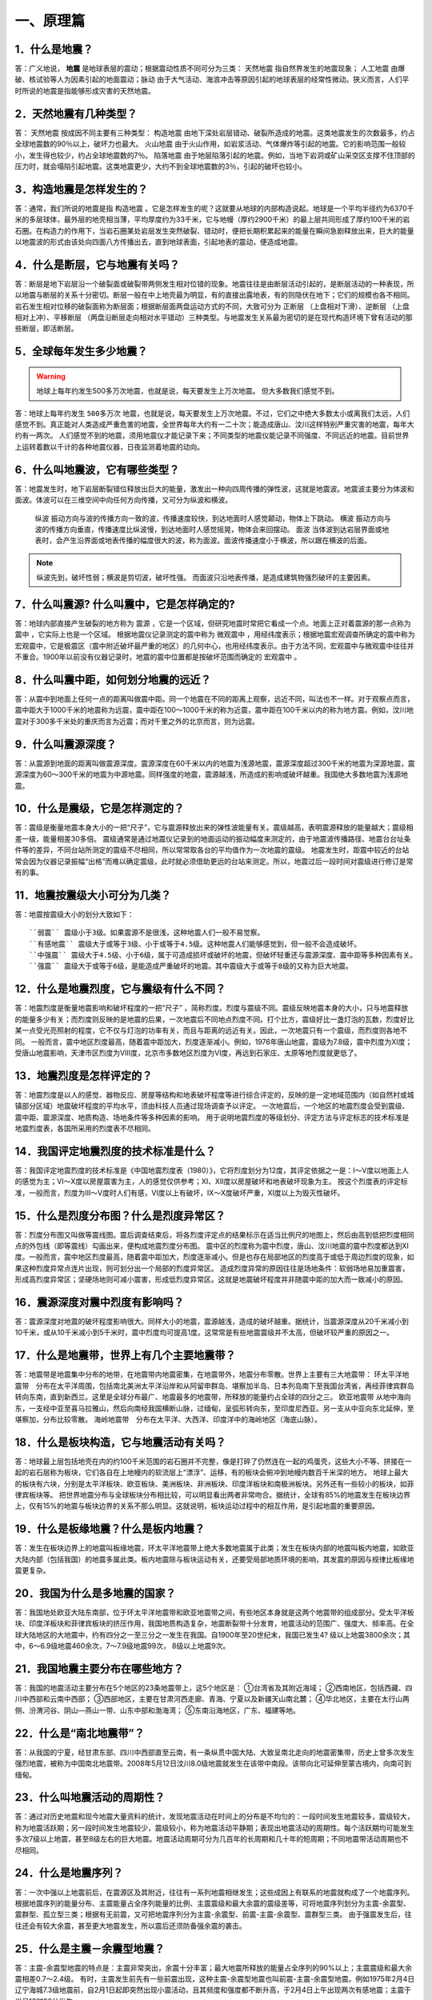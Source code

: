 ﻿.. _fqforeq:

一、原理篇
-----------------

1．什么是地震？
~~~~~~~~~~~~~~~~~~
答：广义地说， **地震** 是地球表层的震动；根据震动性质不同可分为三类： ``天然地震`` 指自然界发生的地震现象； ``人工地震``  由爆破、核试验等人为因素引起的地面震动；``脉动`` 由于大气活动、海浪冲击等原因引起的地球表层的经常性微动。狭义而言，人们平时所说的地震是指能够形成灾害的天然地震。

2．天然地震有几种类型？
~~~~~~~~~~~~~~~~~~
答： ``天然地震`` 按成因不同主要有三种类型： ``构造地震`` 由地下深处岩层错动、破裂所造成的地震。这类地震发生的次数最多，约占全球地震数的90％以上，破坏力也最大。 ``火山地震`` 由于火山作用，如岩浆活动、气体爆炸等引起的地震。它的影响范围一般较小，发生得也较少，约占全球地震数的7％。 ``陷落地震`` 由于地层陷落引起的地震。例如，当地下岩洞或矿山采空区支撑不住顶部的压力时，就会塌陷引起地震。这类地震更少，大约不到全球地震数的3％，引起的破坏也较小。

3．构造地震是怎样发生的？
~~~~~~~~~~~~~~~~~~
答：通常，我们所说的地震是指 ``构造地震`` 。它是怎样发生的呢？这就要从地球的内部构造说起。地球是一个平均半径约为6370千米的多层球体，最外层的地壳相当薄，平均厚度约为33千米，它与地幔（厚约2900千米）的最上层共同形成了厚约100千米的岩石圈。在构造力的作用下，当岩石圈某处岩层发生突然破裂、错动时，便把长期积累起来的能量在瞬间急剧释放出来，巨大的能量以地震波的形式由该处向四面八方传播出去，直到地球表面，引起地表的震动，便造成地震。

4．什么是断层，它与地震有关吗？
~~~~~~~~~~~~~~~~~~
答：断层是地下岩层沿一个破裂面或破裂带两侧发生相对位错的现象。地震往往是由断层活动引起的，是断层活动的一种表现，所以地震与断层的关系十分密切。断层一般在中上地壳最为明显，有的直接出露地表，有的则隐伏在地下；它们的规模也各不相同。岩石发生相对位移的破裂面称为断层面；根据断层面两盘运动方式的不同，大致可分为 ``正断层`` （上盘相对下滑）、``逆断层`` （上盘相对上冲）、``平移断层`` （两盘沿断层走向相对水平错动）三种类型。与地震发生关系最为密切的是在现代构造环境下曾有活动的那些断层，即活断层。

5．全球每年发生多少地震？
~~~~~~~~~~~~~~~~~~

.. warning::
    地球上每年约发生500多万次地震，也就是说，每天要发生上万次地震。
    但大多数我们感觉不到。

答：地球上每年约发生 ``500多万次``  地震，也就是说，每天要发生上万次地震。不过，它们之中绝大多数太小或离我们太远，人们感觉不到。真正能对人类造成严重危害的地震，全世界每年大约有一二十次；能造成唐山、汶川这样特别严重灾害的地震，每年大约有一两次。
人们感觉不到的地震，须用地震仪才能记录下来；不同类型的地震仪能记录不同强度、不同远近的地震。目前世界上运转着数以千计的各种地震仪器，日夜监测着地震的动向。


6．什么叫地震波，它有哪些类型？
~~~~~~~~~~~~~~~~~~
答：地震发生时，地下岩层断裂错位释放出巨大的能量，激发出一种向四周传播的弹性波，这就是地震波。地震波主要分为体波和面波。体波可以在三维空间中向任何方向传播，又可分为纵波和横波。

 ``纵波`` 振动方向与波的传播方向一致的波，传播速度较快，到达地面时人感觉颠动，物体上下跳动。
 ``横波`` 振动方向与波的传播方向垂直，传播速度比纵波慢，到达地面时人感觉摇晃，物体会来回摆动。
 ``面波`` 当体波到达岩层界面或地表时，会产生沿界面或地表传播的幅度很大的波，称为面波。面波传播速度小于横波，所以跟在横波的后面。

.. note::
    纵波先到，破坏性弱；横波是剪切波，破坏性强。
    而面波只沿地表传播，是造成建筑物强烈破坏的主要因素。

7．什么叫震源? 什么叫震中，它是怎样确定的?
~~~~~~~~~~~~~~~~~~
答：地球内部直接产生破裂的地方称为 ``震源`` ，它是一个区域，但研究地震时常把它看成一个点。地面上正对着震源的那一点称为 ``震中`` ，它实际上也是一个区域。
根据地震仪记录测定的震中称为 ``微观震中`` ，用经纬度表示；根据地震宏观调查所确定的震中称为宏观震中，它是极震区（震中附近破坏最严重的地区）的几何中心，也用经纬度表示。由于方法不同，宏观震中与微观震中往往并不重合。1900年以前没有仪器记录时，地震的震中位置都是按破坏范围而确定的 ``宏观震中`` 。

8．什么叫震中距，如何划分地震的远近？
~~~~~~~~~~~~~~~~~~
答：从震中到地面上任何一点的距离叫做震中距。同一个地震在不同的距离上观察，远近不同，叫法也不一样。对于观察点而言，震中距大于1000千米的地震称为远震，震中距在100～1000千米的称为近震，震中距在100千米以内的称为地方震。例如，汶川地震对于300多千米处的重庆而言为近震；而对千里之外的北京而言，则为远震。

9．什么叫震源深度？
~~~~~~~~~~~~~~~~~~
答：从震源到地面的距离叫做震源深度。震源深度在60千米以内的地震为浅源地震，震源深度超过300千米的地震为深源地震，震源深度为60～300千米的地震为中源地震。同样强度的地震，震源越浅，所造成的影响或破坏越重。我国绝大多数地震为浅源地震。

10．什么是震级，它是怎样测定的？
~~~~~~~~~~~~~~~~~~
答：震级是衡量地震本身大小的一把“尺子”，它与震源释放出来的弹性波能量有关。震级越高，表明震源释放的能量越大；震级相差一级，能量相差30多倍。
震级通常是通过地震仪记录到的地面运动的振动幅度来测定的，由于地震波传播路径、地震台台址条件等的差异，不同台站所测定的震级不尽相同，所以常常取各台的平均值作为一次地震的震级。
地震发生时，距震中较近的台站常会因为仪器记录振幅“出格”而难以确定震级，此时就必须借助更远的台站来测定。所以，地震过后一段时间对震级进行修订是常有的事。

11．地震按震级大小可分为几类？
~~~~~~~~~~~~~~~~~~
答：地震按震级大小的划分大致如下：   
::
 ``弱震`` 震级小于3级。如果震源不是很浅，这种地震人们一般不易觉察。
 ``有感地震`` 震级大于或等于3级、小于或等于4.5级。这种地震人们能够感觉到，但一般不会造成破坏。
 ``中强震`` 震级大于4.5级、小于6级，属于可造成损坏或破坏的地震，但破坏轻重还与震源深度、震中距等多种因素有关。
 ``强震`` 震级大于或等于6级，是能造成严重破坏的地震。其中震级大于或等于8级的又称为巨大地震。

12．什么是地震烈度，它与震级有什么不同？
~~~~~~~~~~~~~~~~~~
答：地震烈度是衡量地震影响和破坏程度的一把“尺子” ，简称烈度。烈度与震级不同。震级反映地震本身的大小，只与地震释放的能量多少有关；而烈度则反映的是地震的后果，一次地震后不同地点烈度不同。打个比方，震级好比一盏灯泡的瓦数，烈度好比某一点受光亮照射的程度，它不仅与灯泡的功率有关，而且与距离的远近有关。因此，一次地震只有一个震级，而烈度则各地不同。
一般而言，震中地区烈度最高，随着震中距加大，烈度逐渐减小。例如，1976年唐山地震，震级为7.8级，震中烈度为Ⅺ度；受唐山地震影响，天津市区烈度为Ⅷ度，北京市多数地区烈度为Ⅵ度，再远到石家庄、太原等地烈度就更低了。

13．地震烈度是怎样评定的？
~~~~~~~~~~~~~~~~~~
答：地震烈度是以人的感觉、器物反应、房屋等结构和地表破坏程度等进行综合评定的，反映的是一定地域范围内（如自然村或城镇部分区域）地震破坏程度的平均水平，须由科技人员通过现场调查予以评定。
一次地震后，一个地区的地震烈度会受到震级、震中距、震源深度、地质构造、场地条件等多种因素的影响。
用于说明地震烈度的等级划分、评定方法与评定标志的技术标准是地震烈度表，各国所采用的烈度表不尽相同。

14．我国评定地震烈度的技术标准是什么？
~~~~~~~~~~~~~~~~~~
答：我国评定地震烈度的技术标准是《中国地震烈度表（1980）》，它将烈度划分为12度，其评定依据之一是：Ⅰ～Ⅴ度以地面上人的感觉为主；Ⅵ～Ⅹ度以房屋震害为主，人的感觉仅供参考；Ⅺ、Ⅻ度以房屋破坏和地表破坏现象为主。
按这个烈度表的评定标准，一般而言，烈度为Ⅲ～Ⅴ度时人们有感，Ⅵ度以上有破坏，Ⅸ～Ⅹ度破坏严重，Ⅺ度以上为毁灭性破坏。

15．什么是烈度分布图？什么是烈度异常区？
~~~~~~~~~~~~~~~~~~
答：烈度分布图又叫做等震线图。震后调查结束后，将各烈度评定点的结果标示在适当比例尺的地图上，然后由高到低把烈度相同点的外包线（即等震线）勾画出来，便构成地震烈度分布图。
震中区的烈度称为震中烈度，唐山、汶川地震的震中烈度都达到Ⅺ度。一般而言，震中地区烈度最高，随着震中距加大，烈度逐渐减小。但是也存在局部地区的烈度高于或低于周边烈度的现象，如果这种烈度异常点连片出现，则可划分出一个局部的烈度异常区。
造成烈度异常的原因往往是场地条件：软弱场地易加重震害，形成高烈度异常区；坚硬场地则可减小震害，形成低烈度异常区。这就是地震破坏程度并非随震中距的加大而一致减小的原因。

16．震源深度对震中烈度有影响吗？
~~~~~~~~~~~~~~~~~~
答：震源深度对地震的破坏程度影响很大。同样大小的地震，震源越浅，造成的破坏越重。据统计，当震源深度从20千米减小到10千米，或从10千米减小到5千米时，震中烈度均可提高1度。这常常是有些地震震级并不太高，但破坏较严重的原因之一。

17．什么是地震带，世界上有几个主要地震带？
~~~~~~~~~~~~~~~~~~
答：地震带是地震集中分布的地带，在地震带内地震密集，在地震带外，地震分布零散。世界上主要有三大地震带：
环太平洋地震带　分布在太平洋周围，包括南北美洲太平洋沿岸和从阿留申群岛、堪察加半岛、日本列岛南下至我国台湾省，再经菲律宾群岛转向东南，直到新西兰。这里是全球分布最广、地震最多的地震带，所释放的能量约占全球的四分之三。
``欧亚地震带``   从地中海向东，一支经中亚至喜马拉雅山，然后向南经我国横断山脉，过缅甸，呈弧形转向东，至印度尼西亚。另一支从中亚向东北延伸，至堪察加，分布比较零散。
``海岭地震带``　分布在太平洋、大西洋、印度洋中的海岭地区（海底山脉）。

18．什么是板块构造，它与地震活动有关吗？
~~~~~~~~~~~~~~~~~~
答：地球最上层包括地壳在内的约100千米范围的岩石圈并不完整，像是打碎了仍然连在一起的鸡蛋壳，这些大小不等、拼接在一起的岩石层称为板块，它们各自在上地幔内的软流层上“漂浮”、运移，有的板块会俯冲到地幔内数百千米深的地方。
地球上最大的板块有六块，分别是太平洋板块、欧亚板块、美洲板块、非洲板块、印度洋板块和南极洲板块。另外还有一些较小的板块，如菲律宾板块等。
把世界地震分布与全球板块分布相比较，可以明显看出两者非常吻合。据统计，全球有85%的地震发生在板块边界上，仅有15%的地震与板块边界的关系不那么明显。这就说明，板块运动过程中的相互作用，是引起地震的重要原因。

.. figure:: ../images/plate.png
     :align: center
     :figwidth: 100% 
     :name: plate

19．什么是板缘地震？什么是板内地震？
~~~~~~~~~~~~~~~~~~
答：发生在板块边界上的地震叫板缘地震，环太平洋地震带上绝大多数地震属于此类；发生在板块内部的地震叫板内地震，如欧亚大陆内部（包括我国）的地震多属此类。板内地震除与板块运动有关，还要受局部地质环境的影响，其发震的原因与规律比板缘地震更复杂。

20．我国为什么是多地震的国家？
~~~~~~~~~~~~~~~~~~
答：我国地处欧亚大陆东南部，位于环太平洋地震带和欧亚地震带之间，有些地区本身就是这两个地震带的组成部分。受太平洋板块、印度洋板块和菲律宾板块的挤压作用，我国地质构造复杂，地震断裂带十分发育，地震活动的范围广、强度大、频率高。在全球大陆地区的大地震中，约有四分之一至三分之一发生在我国。自1900年至20世纪末，我国已发生4? 级以上地震3800余次；其中，6～6.9级地震460余次，7～7.9级地震99次， 8级以上地震9次。

21．我国地震主要分布在哪些地方？
~~~~~~~~~~~~~~~~~~
答：我国的地震活动主要分布在5个地区的23条地震带上，这5个地区是：
①台湾省及其附近海域；
②西南地区，包括西藏、四川中西部和云南中西部；
③西部地区，主要在甘肃河西走廊、青海、宁夏以及新疆天山南北麓；
④华北地区，主要在太行山两侧、汾渭河谷、阴山—燕山一带、山东中部和渤海湾；
⑤东南沿海地区，广东、福建等地。

22．什么是“南北地震带”？
~~~~~~~~~~~~~~~~~~
答：从我国的宁夏，经甘肃东部、四川中西部直至云南，有一条纵贯中国大陆、大致呈南北走向的地震密集带，历史上曾多次发生强烈地震，被称为中国南北地震带。2008年5月12日汶川8.0级地震就发生在该带中南段。该带向北可延伸至蒙古境内，向南可到缅甸。

23．什么叫地震活动的周期性？
~~~~~~~~~~~~~~~~~~
答：通过对历史地震和现今地震大量资料的统计，发现地震活动在时间上的分布是不均匀的：一段时间发生地震较多，震级较大，称为地震活跃期；另一段时间发生地震较少，震级较小，称为地震活动平静期；表现出地震活动的周期性。每个活跃期均可能发生多次7级以上地震，甚至8级左右的巨大地震。地震活动周期可分为几百年的长周期和几十年的短周期；不同地震带活动周期也不尽相同。

24．什么是地震序列？
~~~~~~~~~~~~~~~~~~
答：一次中强以上地震前后，在震源区及其附近，往往有一系列地震相继发生；这些成因上有联系的地震就构成了一个地震序列。
根据地震序列的能量分布、主震能量占全序列能量的比例、主震震级和最大余震的震级差等，可将地震序列划分为主震-余震型、震群型、孤立型三类；根据有无前震，又可把地震序列分为主震-余震型、前震-主震-余震型、震群型三类。
由于强震发生后，往往还会有较大余震，甚至更大地震发生，所以震后还须防备强余震的袭击。

25．什么是主震－余震型地震？ 
~~~~~~~~~~~~~~~~~~
答：主震-余震型地震的特点是：主震非常突出，余震十分丰富；最大地震所释放的能量占全序列的90%以上；主震震级和最大余震相差0.7～2.4级。
有时，主震发生前先有一些前震出现，这种主震-余震型地震也叫前震-主震-余震型地震。例如1975年2月4日辽宁海城7.3级地震前，自2月1日起即突然出现小震活动，且其频度和强度都不断升高，于2月4日上午出现两次有感地震；主震于当日18时36分发生。

26．什么是震群型地震？
~~~~~~~~~~~~~~~~~~
答：有两个以上大小相近的主震，余震十分丰富；主要能量通过多次震级相近的地震释放，最大地震所释放的能量占全序列的90%以下；主震震级和最大余震相差0.7级以下。如1966年河北邢台地震即属此类，在3月8日～22日的15天内，先后发生6级以上地震5次，震级分别为7.2，6.8，6.7，6.2，6.0级。

27．什么是孤立型地震？
~~~~~~~~~~~~~~~~~~
答：有突出的主震，余震次数少、强度低；主震所释放的能量占全序列的99.9%以上；主震震级和最大余震相差2.4级以上。例如，1983年11月7日山东菏泽5.9级地震即属于此类，它的最大余震只有3级左右。

28．我国地震灾害为什么严重？
~~~~~~~~~~~~~~~~~~
答：地震作为一种自然现象本身并不是灾害，但当它达到一定强度，发生在有人类生存的空间，且人们对它没有足够的抵御能力时，便可造成灾害。地震越强，人口越密，抗御能力越低，灾害越重。
我国恰恰在以上三方面都十分不利。首先，我国地震频繁，强度大，而且绝大多数是发生在大陆地区的浅源地震，震源深度大多只有十几至几十千米。其次，我国许多人口稠密地区，如台湾、福建、四川、云南等，都处于地震的多发地区，约有一半城市处于地震多发区或强震波及区，地震造成的人员伤亡十分惨重。第三，我国经济不够发达，广大农村和相当一部分城镇，建筑物质量不高，抗震性能差，抗御地震的能力低。
所以，我国地震灾害十分严重。20世纪内，我国已有50多万人死于地震，约占同期全世界地震死亡人数的一半。

29．什么是地震的直接灾害？
~~~~~~~~~~~~~~~~~~
答：地震直接灾害是指由地震的原生现象，如地震断层错动，大范围地面倾斜、升降和变形，以及地震波引起的地面震动等所造成的直接后果。包括：

 * 建筑物和构筑物的破坏或倒塌；
 * 地面破坏，如地裂缝、地基沉陷、喷水冒砂等；
 * 山体等自然物的破坏，如山崩、滑坡、泥石流等；
 * 水体的振荡，如海啸、湖震等；
 * 其他如地光烧伤人畜等。
以上破坏是造成震后人员伤亡、生命线工程毁坏、社会经济受损等灾害后果最直接、最重要的原因。

30．什么是地震的次生灾害？
~~~~~~~~~~~~~~~~~~
答：地震灾害打破了自然界原有的平衡状态或社会正常秩序从而导致的灾害，称为地震次生灾害。如地震引起的火灾、水灾，有毒容器破坏后毒气、毒液或放射性物质等泄漏造成的灾害等。
地震后还会引发种种社会性灾害，如瘟疫与饥荒。社会经济技术的发展还带来新的继发性灾害，如通信事故、计算机事故等。这些灾害是否发生或灾害大小，往往与社会条件有着更为密切的关系。

31．地震火灾是怎样引起的？
~~~~~~~~~~~~~~~~~~
答：地震火灾多是因房屋倒塌后火源失控引起的。由于震后消防系统受损，社会秩序混乱，火势不易得到有效控制，因而往往酿成大灾。例如，1923年9月1日的日本关东地震发生在中午人们做饭之时，加之城内民居多为木质构造，震后立即引燃大火；而震裂的煤气管道和油库开裂溢出大量燃油，更助长了火势蔓延；由于消防设施瘫痪，大火竟燃烧了数天之久，烧毁房屋44万多座，造成10多万人死于地震火灾。

32．地震水灾是怎样造成的？
~~~~~~~~~~~~~~~~~~
答：地震引起水库、江湖决堤，或是由于山体崩塌堵塞河道造成水体溢出等，都可能造成地震水灾。例如，1786年6月1日，我国四川省康定南发生7?级地震，大渡河沿岸出现大规模山崩，引起河流壅塞，形成堰塞湖；断流10日后，河道溃决，高数十丈的洪水汹涌而下，造成严重水患。

33．地震海啸是怎样形成的，它对我国有危害吗?
~~~~~~~~~~~~~~~~~~
答：海啸是一种具有强大破坏力的海浪，除了地震以外，海底火山爆发或海底塌陷、滑坡等也能引起海啸。
由深海地震引起的海啸称为地震海啸。地震时海底地层发生断裂，部分地层出现猛烈上升或下沉，造成从海底到海面的整个水层发生剧烈“抖动”，这就是地震海啸。海啸形成后，大约以每小时数百千米的速度向四周海域传播，一旦进入大陆架，由于海水深度急剧变浅，使波浪高度骤然增加，有时可达二三十米，从而会对沿海地区造成严重灾难。
从历史记录和科学分析来看，远洋海啸对我国大陆沿海影响较小。但我国台湾沿海，尤其是台湾东部沿海，地震海啸的威胁不容忽视，尤其是由近海地震引起的局部海啸，应给予高度关注。

34．什么是地震预报？
~~~~~~~~~~~~~~~~~~
答：地震预报是针对破坏性地震而言的，是在破坏性地震发生前作出预报，使人们可以防备。
地震预报三要素　地震预报要指出地震发生的时间、地点、震级，这就是地震预报的三要素。完整的地震预报这三个要素缺一不可。
地震预报按时间尺度可作如下划分：

（1）长期预报
____________
是指对未来10年内可能发生破坏性地震的地域的预报。

（2）中期预报
____________
是指对未来一二年内可能发生破坏性地震的地域和强度的预报。

（3）短期预报
____________
是指对3个月内将要发生地震的时间、地点、震级的预报。

（4）临震预报
____________
是指对10日内将要发生地震的时间、地点、震级的预报。

35．地震能预报吗？
~~~~~~~~~~~~~~~~~~
答：地震预报是世界公认的科学难题，在国内外都处于探索阶段，大约从20世纪五六十年代才开始进行研究。我国地震预报的全面研究起步于1966年河北邢台地震，经过40多年的努力，取得了一定进展，曾经不同程度地预报过一些破坏性地震。
但是实践表明，目前所观测到的各种可能与地震有关的现象，都呈现出极大的不确定性；所作出的预报，特别是短临预报，主要是经验性的。
当前我国地震预报的水平和现状是：
-- 对地震前兆现象有所了解，但远远没有达到规律性的认识；
-- 在一定条件下能够对某些类型的地震，作出一定程度的预报；
-- 对中长期预报有一定的认识，但短临预报成功率还很低。

36．什么是地震前兆？
~~~~~~~~~~~~~~~~~~
答：地震前自然界出现的可能与地震孕育、发生有关的各种征兆称作地震前兆。大体有两类：
微观前兆　人的感官不易觉察，须用仪器才能测量到的震前变化。例如，地面的变形，地球的磁场、重力场的变化，地下水化学成分的变化，小地震的活动等。
宏观前兆　人的感官能觉察到的地震前兆。它们大多在临近地震发生时出现。如井水的升降、变浑，动物行为反常，地声、地光等。
观测微观前兆是科学家的工作；而发现临近地震前的宏观前兆，则既要靠科学家，也要靠广大群众。由于宏观前兆往往在临近地震发生时出现，因此，了解它的特点，学会识别它们，对防震减灾有重要作用。

37．地震微观前兆是怎样观测的？
~~~~~~~~~~~~~~~~~~
答：观测小地震的活动要使用地震仪；观测其他地震微观前兆则须使用前兆观测仪器，其种类很多。如观测和记录地壳形变的仪器有倾斜仪、自记水管仪、伸缩仪、水准仪、激光测距仪等；观测和记录地磁场变化的有磁变仪、核旋仪、地磁经纬仪等。观测地电、地应力、重力、水氡、水位、水质成分及其他微观前兆现象，也都有相应的仪器。

38．震前地下水为什么会有异常变化？
~~~~~~~~~~~~~~~~~~
答：地震前地下岩层受力变形时，埋藏在含水岩层里的地下水的状况也会跟着改变。有时，含水层像饱含水的海绵一样，在受力时把水挤出来；有时，隔水层破裂，使原来分层流动的水掺和在一起；等等。这些变化都有可能通过井水、泉水等反映出来；这时，井或泉就成为人们观察地震前兆的“窗口”。

39．震前地下水有哪些异常变化？
~~~~~~~~~~~~~~~~~~
答：①水位、水量的反常变化。如天旱时节井水水位上升，泉水水量增加；丰水季节水位反而下降或泉水断流。有时还出现井水自流、自喷等现象。
②水质的变化。如井水、泉水等变色、变味（如变苦、变甜）、变浑，有异味等。
③水温的变化。水温超过正常变化范围。
④其他。如翻花冒泡、喷气发响、井壁变形等。

40．地下水异常一定与地震有关吗？
~~~~~~~~~~~~~~~~~~
答：不一定。由于地下水很容易受到环境的影响，所以它的异常变化并非一定与地震有关。影响地下水变化的因素有：气象因素，如干旱、降雨、气压变化等；地质因素，如非震的地质原因，改变了地下含水层的状态；人为因素，如用水量变化、地下工程活动、环境污染等。因此，发现异常后，要及时反映给地震部门去查明原因，做出判断。

41．动物行为异常有哪些表现？
~~~~~~~~~~~~~~~~~~
答：多次震例表明，动物是观察地震前兆的“活仪器”，它们往往在震前出现各种反常行为，向人们预示灾难的临近。目前已发现有上百种动物震前有一定反常表现，其中异常反应比较普遍的有20多种，最常见的动物异常现象有：

 ``惊恐反应 如大牲畜不进圈，狗狂吠，鸟或昆虫惊飞、非正常群迁等。``
 ``抑制型异常 如行为变得迟缓，或发呆发痴，不知所措；或不肯进食等。``
 ``生活习性变化 如冬眠的蛇出洞，老鼠白天活动不怕人，大批青蛙上岸活动等。``

42．动物行为异常一定与地震有关吗？
~~~~~~~~~~~~~~~~~~
答：不一定。因为引起动物反常现象的因素很多，例如天气变化、环境污染、饲养不当以及动物自身不适，如生病、怀孕等等。所以，动物有反常表现不一定就是地震前兆。另外，有时（特别是强震发生以后），人们情绪过分紧张，也可能在观察动物行为时出现错觉。因此，发现异常后不要惊慌，应及时反映给地震部门。

43．什么是地声，它有什么特点？
~~~~~~~~~~~~~~~~~~
答：临近地震发生前，往往有声响自地下深处传来，这就是“地声”。地声一般出现在震前几分钟、几小时、几天或更早；以临震前几分钟出现得最多。
地声的声响与平日人们熟悉的声音不同且多种多样。如：“犹如列车从地下奔驰而来”“似采石放连珠炮般的声响”“类似于机器轰鸣声”“狂风呼啸声”“石头相互摩擦声”等等。但是，有时地声也不易与远处传来的风声、雷声、机器轰鸣声等相鉴别。

44．地光有什么特点？
~~~~~~~~~~~~~~~~~~
答：地光也是临震前的一种宏观现象，我国已在多次地震前观测到，它们一般出现在临震前或震时，也有出现于震前数小时或更早的。
地光的颜色很多，有红、黄、蓝、白、紫等，有的也像电火光。它们的形状各异，有带状光、片形光、球状光、柱状光、火样光等。地光出现的时间一般很短，所以不易观测。鉴别地光也有一定难度，因为它的形状和颜色有时也与电焊光、闪电等有相似之处。

45．你知道《地震监测设施和地震观测环境保护条例》吗？
~~~~~~~~~~~~~~~~~~
答：这个条例是在1994年1月10日由国务院颁布的，其目的是为了保证各类地震观测仪器正常工作，以取得可靠的数据，每个公民都应当自觉贯彻这个条例。
条例中明确规定的地震监测设施的保护范围是：
①地震台内的监测仪器设备、设施；
②地震台外的观测用山洞、仪器房、观测井（水点）、井房、观测线路、通信设施、供电设施、供水设施、专用填坝、专用道路、避雷装置及其附属设施；
③地震遥测台网接收中心的观测设备、中继站、遥测点用房等；地震专用测量标志、测量场地等。

46．你知道地震预报应当由谁发布吗？
~~~~~~~~~~~~~~~~~~
答：面向社会发布地震预报是一件十分严肃的事情。
为了加强对地震预报的管理，规范发布地震预报的行为，1998年12月27日，中华人民共和国国务院颁发了《地震预报管理条例》，规定“国家对地震预报实行统一发布制度。”具体规定主要是：
全国性的地震长期预报和地震中期预报，由国务院发布。
省、自治区、直辖市行政区域内的地震长期预报、地震中期预报、地震短期预报和临震预报，由省、自治区、直辖市人民政府发布。
已经发布地震短期预报的地区，如果发现明显临震异常，在紧急情况下，当地市、县人民政府可以发布48小时之内的临震预报，并同时向省、自治区、直辖市人民政府及其负责管理地震工作的机构和国务院地震工作主管部门报告。
北京市的地震短期预报和临震预报，由国务院地震工作主管部门和北京市人民政府负责地震工作的机构，组织召开地震震情会商会，提出地震预报意见，经国务院地震工作主管部门组织评审后，报国务院批准，由北京市人民政府发布。

47．什么是地震谣传？
~~~~~~~~~~~~~~~~~~
答：有时，会有一些关于地震的“消息”在社会上流传，它们并非是政府公开发布的地震预报意见，而是地震谣传。
强烈地震灾害造成人们对地震的恐惧，加之对地震知识和相关法规不够了解，人们便容易偏听偏信一些无根据的、所谓的“地震消息”，这是地震谣传得以存在的土壤。产生地震谣传的具体原因有：
①把一些自然现象，如由于气候返暖果树二次开花，春季大地复苏解冻而引起的翻砂、冒水等现象，误认为是地震异常。
②地震部门正常的业务活动，如野外观测、地震考察、对某种前兆异常的落实、地震会商、抗震会议、防震减灾宣传等，引起的猜疑。
③来自海外蛊惑人心的宣传，或别有用心的造谣。
④受封建迷信思想的蒙蔽而上当受骗。

48．怎样识别地震谣传？
~~~~~~~~~~~~~~~~~~
答：以下几种情况可以判定是地震谣传：
①超过目前预报的实际水平，三要素十分“精确”的所谓地震预报意见。如传闻中地震发生的时间、地点非常具体，甚至发震时间精确到“上午”、“晚上”。
②跨国地震预报。如果传说地震是由外国人预报的，那肯定是谣传，因为这既不符合我国关于发布地震预报的规定，也不符合国际间的约定。
③对地震后果过分渲染的传言。有时，特别是强震发生后常会出现“某个地方将要下陷”“某个地方要遭水淹”等等传言，这种耸人听闻的消息也是不可信的。

49．听到地震谣传怎么办？
~~~~~~~~~~~~~~~~~~~~~~~

答：①不相信。尽管地震预测尚未过关，但是有地震部门在进行监测研究，有政府部门在组织和部署有关防震减灾工作，因此不要相信毫无科学依据的地震谣传。
②不传播。应当相信，只要政府知道破坏性地震将要发生，是绝对不会向人民群众隐瞒的。因此如果听到地震谣传，千万不要继续传播。
③及时报告。当听到地震传闻时，要及时向当地政府和地震部门反映，协助地震部门平息谣传。
④如果发现动物、植物或地下水异常时，要及时向地震部门报告，不要随意散布，地震部门会采取措施及时进行调查核实。
